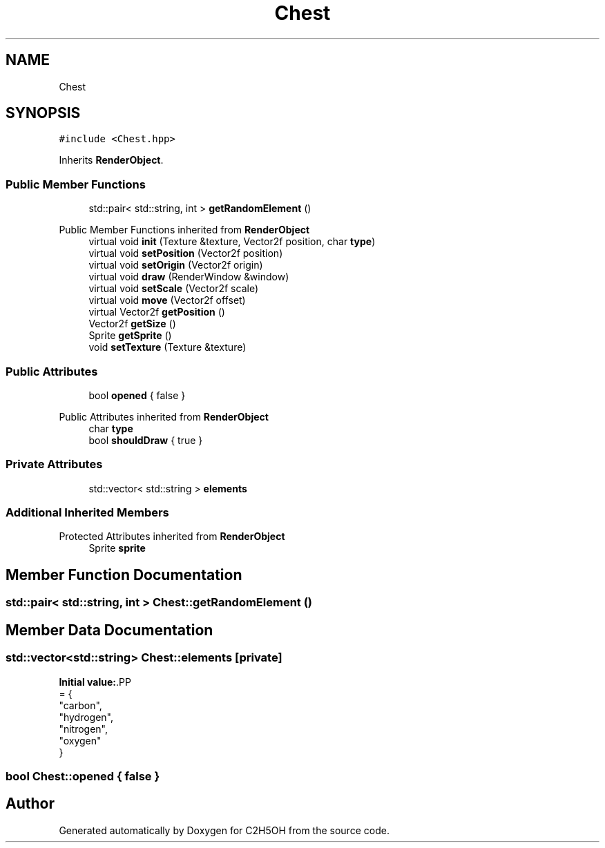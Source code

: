 .TH "Chest" 3 "C2H5OH" \" -*- nroff -*-
.ad l
.nh
.SH NAME
Chest
.SH SYNOPSIS
.br
.PP
.PP
\fC#include <Chest\&.hpp>\fP
.PP
Inherits \fBRenderObject\fP\&.
.SS "Public Member Functions"

.in +1c
.ti -1c
.RI "std::pair< std::string, int > \fBgetRandomElement\fP ()"
.br
.in -1c

Public Member Functions inherited from \fBRenderObject\fP
.in +1c
.ti -1c
.RI "virtual void \fBinit\fP (Texture &texture, Vector2f position, char \fBtype\fP)"
.br
.ti -1c
.RI "virtual void \fBsetPosition\fP (Vector2f position)"
.br
.ti -1c
.RI "virtual void \fBsetOrigin\fP (Vector2f origin)"
.br
.ti -1c
.RI "virtual void \fBdraw\fP (RenderWindow &window)"
.br
.ti -1c
.RI "virtual void \fBsetScale\fP (Vector2f scale)"
.br
.ti -1c
.RI "virtual void \fBmove\fP (Vector2f offset)"
.br
.ti -1c
.RI "virtual Vector2f \fBgetPosition\fP ()"
.br
.ti -1c
.RI "Vector2f \fBgetSize\fP ()"
.br
.ti -1c
.RI "Sprite \fBgetSprite\fP ()"
.br
.ti -1c
.RI "void \fBsetTexture\fP (Texture &texture)"
.br
.in -1c
.SS "Public Attributes"

.in +1c
.ti -1c
.RI "bool \fBopened\fP { false }"
.br
.in -1c

Public Attributes inherited from \fBRenderObject\fP
.in +1c
.ti -1c
.RI "char \fBtype\fP"
.br
.ti -1c
.RI "bool \fBshouldDraw\fP { true }"
.br
.in -1c
.SS "Private Attributes"

.in +1c
.ti -1c
.RI "std::vector< std::string > \fBelements\fP"
.br
.in -1c
.SS "Additional Inherited Members"


Protected Attributes inherited from \fBRenderObject\fP
.in +1c
.ti -1c
.RI "Sprite \fBsprite\fP"
.br
.in -1c
.SH "Member Function Documentation"
.PP 
.SS "std::pair< std::string, int > Chest::getRandomElement ()"

.SH "Member Data Documentation"
.PP 
.SS "std::vector<std::string> Chest::elements\fC [private]\fP"
\fBInitial value:\fP.PP
.nf
= {
        "carbon",
        "hydrogen",
        "nitrogen",
        "oxygen"
    }
.fi

.SS "bool Chest::opened { false }"


.SH "Author"
.PP 
Generated automatically by Doxygen for C2H5OH from the source code\&.
